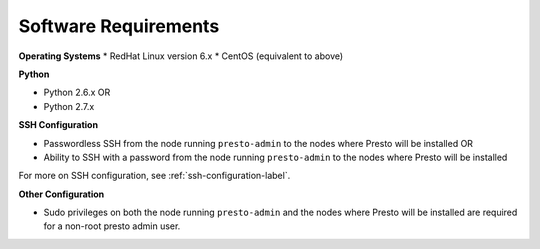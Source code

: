 =====================
Software Requirements
=====================

**Operating Systems**
* RedHat Linux version 6.x		
* CentOS (equivalent to above)

**Python**

* Python 2.6.x OR
* Python 2.7.x

**SSH Configuration**

* Passwordless SSH from the node running ``presto-admin`` to the nodes where Presto will be installed OR
* Ability to SSH with a password from the node running ``presto-admin`` to the nodes where Presto will be installed

For more on SSH configuration, see :ref:`ssh-configuration-label`.

**Other Configuration**

* Sudo privileges on both the node running ``presto-admin`` and the nodes where Presto will be installed are required for a non-root presto admin user.
